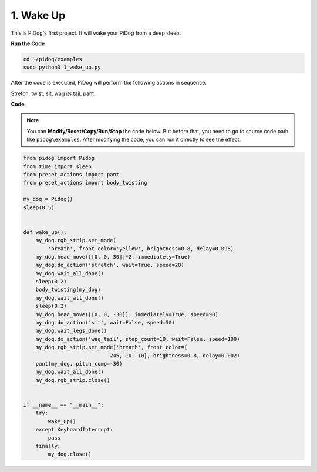 1. Wake Up
===============

This is PiDog's first project. It will wake your PiDog from a deep sleep.

.. image:: img/py_wakeup.gif


**Run the Code**

.. raw:: html

    <run></run>

.. code-block::

    cd ~/pidog/examples
    sudo python3 1_wake_up.py

After the code is executed, 
PiDog will perform the following actions in sequence: 

Stretch, twist, sit, wag its tail, pant.



**Code**

.. note::
    You can **Modify/Reset/Copy/Run/Stop** the code below. But before that, you need to go to source code path like ``pidog\examples``. After modifying the code, you can run it directly to see the effect.

.. raw:: html

    <run></run>

.. code-block:: python

    from pidog import Pidog
    from time import sleep
    from preset_actions import pant
    from preset_actions import body_twisting

    my_dog = Pidog()
    sleep(0.5)


    def wake_up():
        my_dog.rgb_strip.set_mode(
            'breath', front_color='yellow', brightness=0.8, delay=0.095)
        my_dog.head_move([[0, 0, 30]]*2, immediately=True)
        my_dog.do_action('stretch', wait=True, speed=20)
        my_dog.wait_all_done()
        sleep(0.2)
        body_twisting(my_dog)
        my_dog.wait_all_done()
        sleep(0.2)
        my_dog.head_move([[0, 0, -30]], immediately=True, speed=90)
        my_dog.do_action('sit', wait=False, speed=50)
        my_dog.wait_legs_done()
        my_dog.do_action('wag_tail', step_count=10, wait=False, speed=100)
        my_dog.rgb_strip.set_mode('breath', front_color=[
                                245, 10, 10], brightness=0.8, delay=0.002)
        pant(my_dog, pitch_comp=-30)
        my_dog.wait_all_done()
        my_dog.rgb_strip.close()


    if __name__ == "__main__":
        try:
            wake_up()
        except KeyboardInterrupt:
            pass
        finally:
            my_dog.close()
